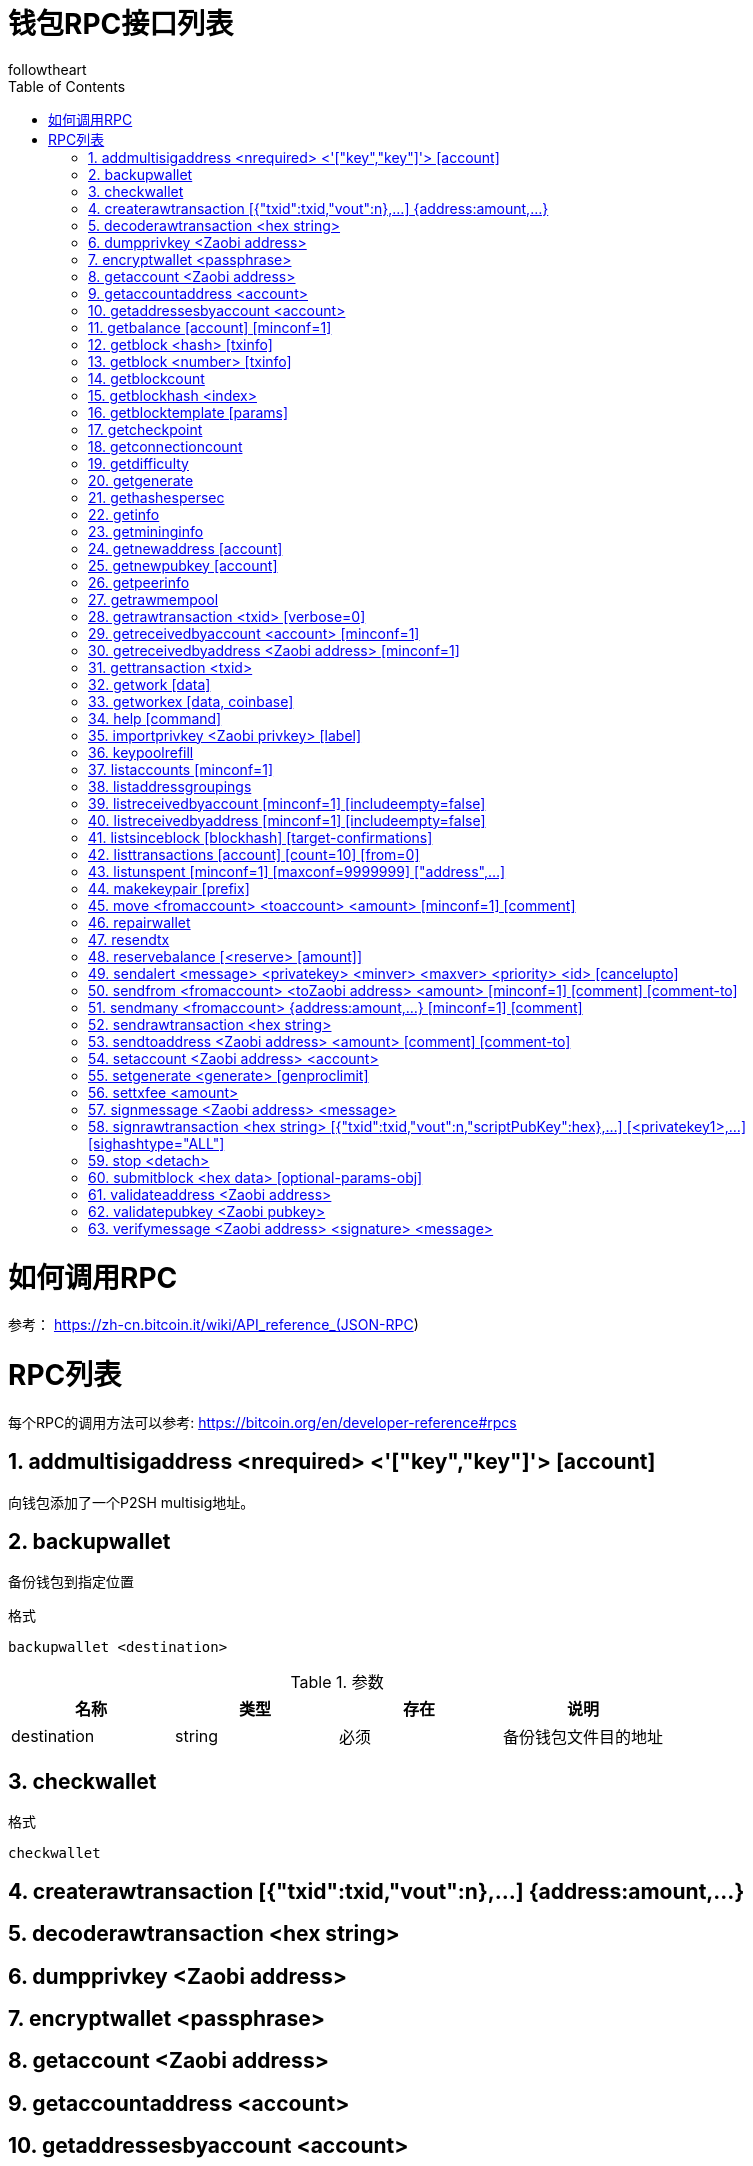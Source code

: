 = 钱包RPC接口列表
followtheart
:doctype: article
:encoding: utf-8
:lang: en
:toc: left
:numbered:




# 如何调用RPC

参考：
https://zh-cn.bitcoin.it/wiki/API_reference_(JSON-RPC)

# RPC列表
每个RPC的调用方法可以参考:
https://bitcoin.org/en/developer-reference#rpcs

## addmultisigaddress <nrequired> <'["key","key"]'> [account]
向钱包添加了一个P2SH multisig地址。  
  
## backupwallet
备份钱包到指定位置

.格式
   backupwallet <destination>
   
.参数 
[width="100%",options="header,footer"]
|====================
| 名称 | 类型|存在|说明 
|destination | string|必须|备份钱包文件目的地址
|====================

## checkwallet

.格式
   checkwallet
   

## createrawtransaction [{"txid":txid,"vout":n},...] {address:amount,...}

## decoderawtransaction <hex string>
## dumpprivkey <Zaobi address>
## encryptwallet <passphrase>
## getaccount <Zaobi address>
## getaccountaddress <account>
## getaddressesbyaccount <account>
## getbalance [account] [minconf=1]
## getblock <hash> [txinfo]
## getblock <number> [txinfo]
## getblockcount
## getblockhash <index>
## getblocktemplate [params]
## getcheckpoint
## getconnectioncount
## getdifficulty
## getgenerate
## gethashespersec
## getinfo
## getmininginfo
## getnewaddress [account]
## getnewpubkey [account]
## getpeerinfo
## getrawmempool
## getrawtransaction <txid> [verbose=0]
## getreceivedbyaccount <account> [minconf=1]
## getreceivedbyaddress <Zaobi address> [minconf=1]
## gettransaction <txid>
## getwork [data]
## getworkex [data, coinbase]
## help [command]
## importprivkey <Zaobi privkey> [label]
## keypoolrefill
## listaccounts [minconf=1]
## listaddressgroupings
## listreceivedbyaccount [minconf=1] [includeempty=false]
## listreceivedbyaddress [minconf=1] [includeempty=false]
## listsinceblock [blockhash] [target-confirmations]
## listtransactions [account] [count=10] [from=0]
## listunspent [minconf=1] [maxconf=9999999]  ["address",...]
## makekeypair [prefix]
## move <fromaccount> <toaccount> <amount> [minconf=1] [comment]
## repairwallet
## resendtx
## reservebalance [<reserve> [amount]]
## sendalert <message> <privatekey> <minver> <maxver> <priority> <id> [cancelupto]
## sendfrom <fromaccount> <toZaobi address> <amount> [minconf=1] [comment] [comment-to]
## sendmany <fromaccount> {address:amount,...} [minconf=1] [comment]
## sendrawtransaction <hex string>
## sendtoaddress <Zaobi address> <amount> [comment] [comment-to]
## setaccount <Zaobi address> <account>
## setgenerate <generate> [genproclimit]
## settxfee <amount>
## signmessage <Zaobi address> <message>
## signrawtransaction <hex string> [{"txid":txid,"vout":n,"scriptPubKey":hex},...] [<privatekey1>,...] [sighashtype="ALL"]
## stop <detach>
## submitblock <hex data> [optional-params-obj]
## validateaddress <Zaobi address>
## validatepubkey <Zaobi pubkey>
## verifymessage <Zaobi address> <signature> <message>
